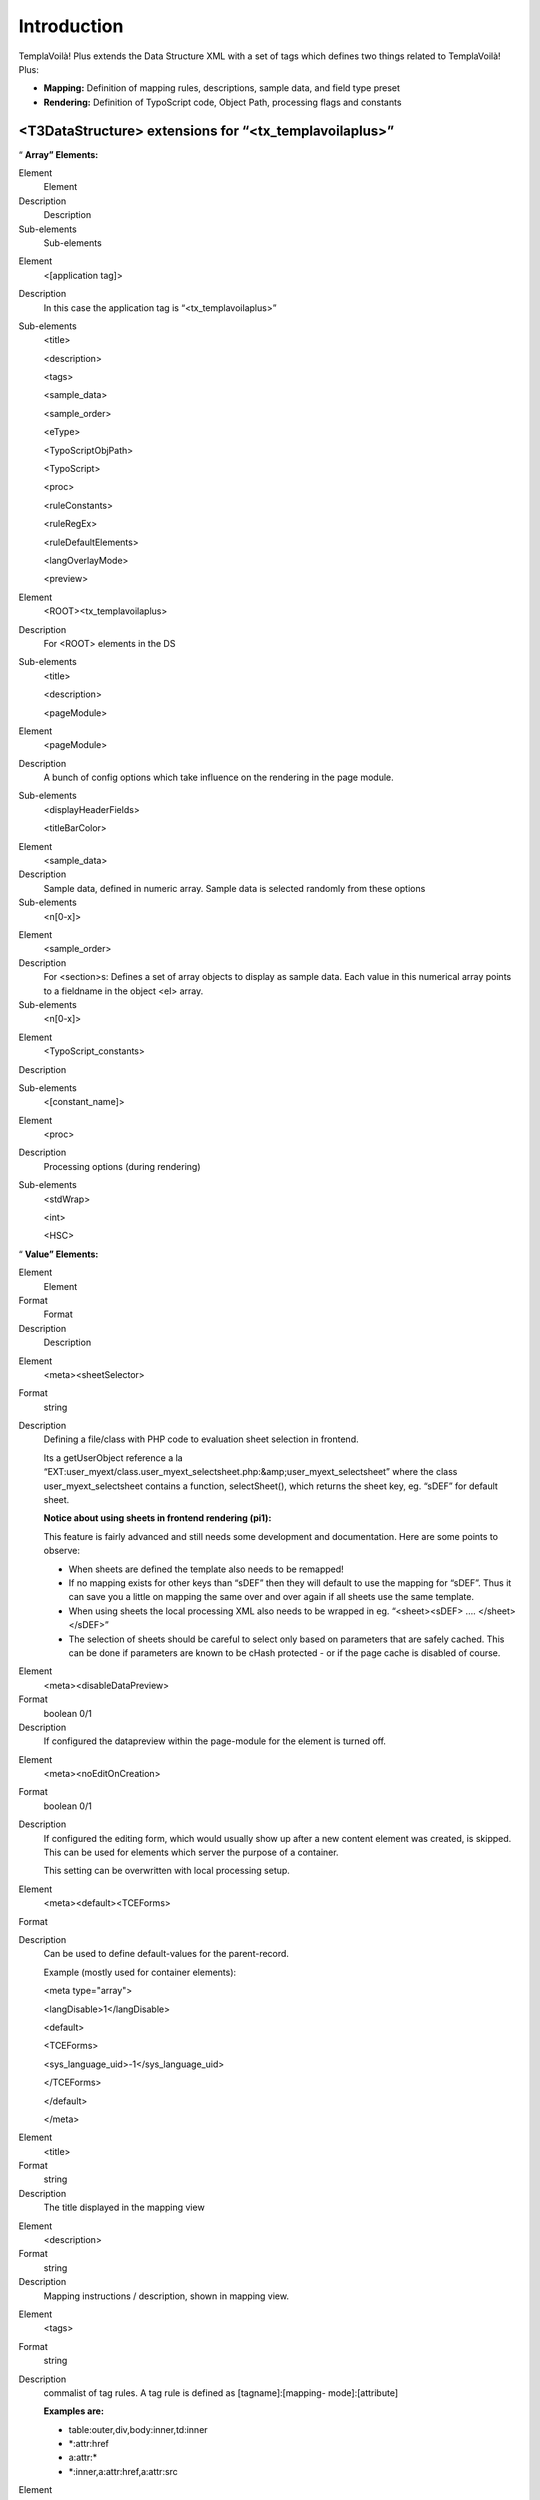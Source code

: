 ﻿.. include:: Images.txt

.. ==================================================
.. FOR YOUR INFORMATION
.. --------------------------------------------------
.. -*- coding: utf-8 -*- with BOM.

.. ==================================================
.. DEFINE SOME TEXTROLES
.. --------------------------------------------------
.. role::   underline
.. role::   typoscript(code)
.. role::   ts(typoscript)
   :class:  typoscript
.. role::   php(code)


Introduction
^^^^^^^^^^^^

TemplaVoilà! Plus extends the Data Structure XML with a set of tags
which defines two things related to TemplaVoilà! Plus:

- **Mapping:** Definition of mapping rules, descriptions, sample data,
  and field type preset

- **Rendering:** Definition of TypoScript code, Object Path, processing
  flags and constants


<T3DataStructure> extensions for “<tx\_templavoilaplus>”
""""""""""""""""""""""""""""""""""""""""""""""""""""""""

“ **Array” Elements:**

.. ### BEGIN~OF~TABLE ###

.. container:: table-row

   Element
         Element

   Description
         Description

   Sub-elements
         Sub-elements


.. container:: table-row

   Element
         <[application tag]>

   Description
         In this case the application tag is “<tx\_templavoilaplus>”

   Sub-elements
         <title>

         <description>

         <tags>

         <sample\_data>

         <sample\_order>

         <eType>

         <TypoScriptObjPath>

         <TypoScript>

         <proc>

         <ruleConstants>

         <ruleRegEx>

         <ruleDefaultElements>

         <langOverlayMode>

         <preview>


.. container:: table-row

   Element
         <ROOT><tx\_templavoilaplus>

   Description
         For <ROOT> elements in the DS

   Sub-elements
         <title>

         <description>

         <pageModule>


.. container:: table-row

   Element
         <pageModule>

   Description
         A bunch of config options which take influence on the rendering in the
         page module.

   Sub-elements
         <displayHeaderFields>

         <titleBarColor>


.. container:: table-row

   Element
         <sample\_data>

   Description
         Sample data, defined in numeric array. Sample data is selected
         randomly from these options

   Sub-elements
         <n[0-x]>


.. container:: table-row

   Element
         <sample\_order>

   Description
         For <section>s: Defines a set of array objects to display as sample
         data. Each value in this numerical array points to a fieldname in the
         object <el> array.

   Sub-elements
         <n[0-x]>


.. container:: table-row

   Element
         <TypoScript\_constants>

   Description


   Sub-elements
         <[constant\_name]>


.. container:: table-row

   Element
         <proc>

   Description
         Processing options (during rendering)

   Sub-elements
         <stdWrap>

         <int>

         <HSC>


.. ###### END~OF~TABLE ######

“ **Value” Elements:**

.. ### BEGIN~OF~TABLE ###

.. container:: table-row

   Element
         Element

   Format
         Format

   Description
         Description


.. container:: table-row

   Element
         <meta><sheetSelector>

   Format
         string

   Description
         Defining a file/class with PHP code to evaluation sheet selection in
         frontend.

         Its a getUserObject reference a la “EXT:user\_myext/class.user\_myext\
         _selectsheet.php:&amp;user\_myext\_selectsheet” where the class
         user\_myext\_selectsheet contains a function, selectSheet(), which
         returns the sheet key, eg. “sDEF” for default sheet.

         **Notice about using sheets in frontend rendering (pi1):**

         This feature is fairly advanced and still needs some development and
         documentation. Here are some points to observe:

         - When sheets are defined the template also needs to be remapped!

         - If no mapping exists for other keys than “sDEF” then they will default
           to use the mapping for “sDEF”. Thus it can save you a little on
           mapping the same over and over again if all sheets use the same
           template.

         - When using sheets the local processing XML also needs to be wrapped in
           eg. “<sheet><sDEF> .... </sheet></sDEF>”

         - The selection of sheets should be careful to select only based on
           parameters that are safely cached. This can be done if parameters are
           known to be cHash protected - or if the page cache is disabled of
           course.


.. container:: table-row

   Element
         <meta><disableDataPreview>

   Format
         boolean 0/1

   Description
         If configured the datapreview within the page-module for the element
         is turned off.


.. container:: table-row

   Element
         <meta><noEditOnCreation>

   Format
         boolean 0/1

   Description
         If configured the editing form, which would usually show up after a
         new content element was created, is skipped. This can be used for
         elements which server the purpose of a container.

         This setting can be overwritten with local processing setup.


.. container:: table-row

   Element
         <meta><default><TCEForms>

   Format


   Description
         Can be used to define default-values for the parent-record.

         Example (mostly used for container elements):

         <meta type="array">

         <langDisable>1</langDisable>

         <default>

         <TCEForms>

         <sys\_language\_uid>-1</sys\_language\_uid>

         </TCEForms>

         </default>

         </meta>


.. container:: table-row

   Element
         <title>

   Format
         string

   Description
         The title displayed in the mapping view


.. container:: table-row

   Element
         <description>

   Format
         string

   Description
         Mapping instructions / description, shown in mapping view.


.. container:: table-row

   Element
         <tags>

   Format
         string

   Description
         commalist of tag rules. A tag rule is defined as [tagname]:[mapping-
         mode]:[attribute]

         **Examples are:**

         - table:outer,div,body:inner,td:inner

         - \*:attr:href

         - a:attr:\*

         - \*:inner,a:attr:href,a:attr:src


.. container:: table-row

   Element
         <eType>

   Format
         string

   Description
         Value pointing to a TCEforms preset. Used for building of Data
         Structures with TemplaVoilà Plus. Automatically set and controlled.
         This tag only used internally by the mapping tool.


.. container:: table-row

   Element
         <oldStyleColumnNumber>

   Format
         integer

   Description
         @TODO This part seams out of date
         By setting this tag to an integer value (usually between 0 and 3), you
         define to which tt\_content column number this field relates. This
         information is used by the list module, frontend editing and all other
         places which work with the older column paradigm.

         If you want to convert a pre-TemplaVoila site to a TemplaVoila site
         with the migration wizard you also have to make sure setting
         oldStyleColumnNumber tags for your content areas.

         **Note:** Each value can only be used once in a data structure and
         this usage makes only sense in page templates!

         **Note:** By default this setting is also used for content areas
         within flexible content elements. The elements which are nested within
         these flexible content element will use their parent's setting. If you
         want to avoid this, just remove the setting from the flexible content
         element.

         **Background information:**

         Before TemplaVoila existed, the content on a page was arranged by
         assigning each content element to a certain column id. By default four
         columns were available: “Normal” (id=0), “Left” (id=1), “Right” (id=2)
         and “Border” (id=3).

         Some parts of TYPO3 and some extensions are not aware of the different
         way TemplaVoila structures content. If you create or move a content
         element with the List module, the element possibly does not appear at
         the position where you expect it, because the list module doesn't know
         which content area reflects the “Normal” column.

         **Example:**

         ::

            <T3DataStructure>
               <ROOT>
                  <el>
                     <field_maincontent>
                        <tx_templavoilaplus>
                           <oldStyleColumnNumber>0</oldStyleColumnNumber>
            ...


.. container:: table-row

   Element
         <TypoScriptObjPath>

   Format
         string

   Description
         TypoScript object path pointing to a TypoScript Template Content
         Object which will render the content represented by the element.

         Very useful if you want to insert a menu which is defined by eg.
         “lib.myMenu” in the TypoScript Template of a website.


.. container:: table-row

   Element
         <TypoScript>

   Format
         string

   Description
         TypoScript content.

         Constants can be inserted

         - which are defined locally in <TypoScript\_constants>, see below

         - In the TypoScript template of the website; In the Setup field you can
           set constants as properties (first level only) in
           “plugin.tx\_templavoilaplus\_pi1.TSconst” - those can be inserted by
           {$TSconst.[constant name]} in the <TypoScript> data!

         **General example:**

         ::

            <TypoScript>
            <![CDATA[

            10 = USER
            10.userFunc = user_3dsplm_pi2->testtest
            10.imageConfig {
              file.import.current = 1
              file.width = 100
            }

            ]]>
            </TypoScript>

         **Access other fields in the same data structure:**

         ::

            <TypoScript>
               10 = TEXT
               10.field = field_myotherfield
            </TypoScript>

         **Display the page title:**

         ::

            <TypoScript>
               10 = TEXT
               10.data = page:title
            </TypoScript>


.. container:: table-row

   Element
         <[constant\_name]>

   Format
         string

   Description
         A local TypoScript constant which can be inserted by
         {$[constant\_name]} in <TypoScript> (see above)

         Instead of setting a plain value you can also reference object path
         values from the sites TypoScript template by inserting a value like
         “{$lib.myConstant}”.  **Notice** , the value will come from the
         Templates Setup field.

         **Example:**

         ::

            <TypoScript_constants>
              <backGroundColor>red</backGroundColor>
              <fontFile>{$_CONSTANTS.resources.fontFile}</fontFile>
            </TypoScript_constants>

         Here “\_CONSTANTS.resources.fontFile” must be an object path with a
         value in the TypoScript template of the website!


.. container:: table-row

   Element
         <int>

   Format
         boolean, 0/1

   Description
         Pass through intval() before output


.. container:: table-row

   Element
         <HSC>

   Format
         boolean, 0/1

   Description
         Pass through htmlspecialchars() before output


.. container:: table-row

   Element
         <stdWrap>

   Format
         string

   Description
         StdWrap properties as TypoScript, eg:

         ::

            <proc>
                    <stdWrap>
                    trim = 1
                    br = 1
                    </stdWrap>
            </proc>


.. container:: table-row

   Element
         <langOverlayMode>

   Format
         string, keyword

   Description
         Setting the mode for content fallback when <meta><langChildren> and
         other languages are used in flexforms.

         Normally inheritance from default language is enabled by default and
         globally disabled by the TypoScript setting
         “dontInheritValueFromDefault” if needed.

         However through the Data Structure and TO / Local Processing XML you
         can overrule this per-field by this keyword.

         In any case it only affects values from other languages than default
         and only if <langChildren> is enabled (thus using “vDEF” and sibling
         fields named “vXXX” for localization).

         **Keywords:**

         **ifFalse** - Content is inherited if it evaluates to false in PHP
         (meaning that zero and blank string falls back)

         **ifBlank** - Content is inherited if it matched a blank string
         (trimmed)

         **never** - Content is never inherited from default language!

         **removeIfBlank** - If the value of this field is blank then the
         *whole group* of fields (element) is removed! This is a way of
         removing single elements for localizations in <langChildren>=1
         constructions instead of inheriting content from default language.

         **[default]** - If no keyword matches it uses the global mode.


.. container:: table-row

   Element
         <displayHeaderFields>

   Format
         string

   Description
         A list of page-related fields which should be displayed as a header in
         the edit page view of the page module. By now, only table “page” is
         allowed / makes sense.

         **Note:** This tag only takes effect when used in the top-level
         <tx\_templavoilaplus> section, ie. one level below the <ROOT> tag.

         |img-8|

         **Example:**

         ::

            <T3DataStructure>
               <ROOT>
                  <tx_templavoilaplus>
                     <pageModule>
                        <displayHeaderFields>
                           pages.keywords
                           pages.mycustomfield
                        </displayHeaderFields>
                     </pageModule>
            ...


.. container:: table-row

   Element
         <titleBarColor>

   Format
         color

   Description
         If you want to help your editors determining which data structure is
         used for the page they are currently working on, you may specify a
         color by using this tag. The title bar at the very top of the edit
         page screen will be displayed in that color.

         You may use any value which is allowed in CSS (ie. “red” as well as
         “#FC2300” etc.)

         **Note:** This tag only takes effect when used in the top-level
         <tx\_templavoilaplus> section, ie. one level below the <ROOT> tag.

         |img-9|

         **Example:**

         ::

            <T3DataStructure>
               <ROOT>
                  <tx_templavoilaplus>
                     <pageModule>
                        <titleBarColor>orange</titleBarColor>
            ...


.. container:: table-row

   Element
         <preview>

   Format
         String, keyword

   Description
         **Keywords:**

         **disable –** Avoid that the TemplaVoilà! Plus page module includes the
         field into it's data preview. That's mainly meant keep the page modul
         nice and clean.


.. container:: table-row

   Element
         **Extensions to tags in the Data Structure**


.. container:: table-row

   Element
         <[field-name]><type>

   Format
         string

   Description
         In the Data Structure only “array” or blank makes sense. However for
         TemplaVoilà! Plus there is additional values possible, “attr” and
         “no\_map”. This is a complete TemplaVoilà! Plus related overview of
         the <type> / <section> meanings:

         - <type>array</type> = Renders an array or objects

         - <type>array</type> + <section>1</section> = Renders a section which
           must contain other array-types (without <section> set!)

         - <type>attr</type> = The object is mapped to a HTML tag  *attribute* .

         - <type>[blank]</type> = The object is mapped to a HTML tag  *element* .

         - <type>no\_map</type> = The object is not mappable (only editing in
           FlexForms eg.)


.. ###### END~OF~TABLE ######


Sheets and TemplaVoilà! Plus
""""""""""""""""""""""""""""

TemplaVoilà! Plus is compatible with definition of sheets. In that case
a sheet <ROOT> element is shown in the mapping structure containing each
sheet as <ROOT> elements under it. Even if multiple sheets are used
TemplaVoilà! Plus renders only one sheet either determined by the
sheetSelector or using the “sDEF” sheet by default.

